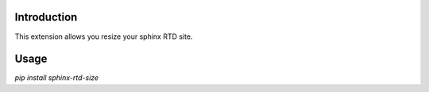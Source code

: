 Introduction
------------

This extension allows you resize your sphinx RTD site.

Usage
-----

`pip install sphinx-rtd-size`

.. code-block::
   :caption: conf.py

    import sphinx_rtd_size

    extensions = [
        ...
        'sphinx_rtd_size',
    ]
    
    sphinx_rtd_size_width = "90%"
